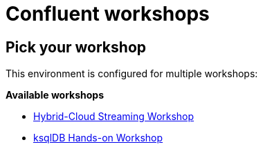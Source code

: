 = Confluent workshops
:doctype: book
:!toc:
:nofooter:
:experimental:
:icons: font
:imagesdir: .
:externalip: localhost
:dc: dc
:feedbackformurl: 


== Pick your workshop

This environment is configured for multiple workshops:

*Available workshops*

* link:hybrid-cloud-workshop.html[Hybrid-Cloud Streaming Workshop]
* link:ksql-hands-on-workshop.html[ksqlDB Hands-on Workshop]



